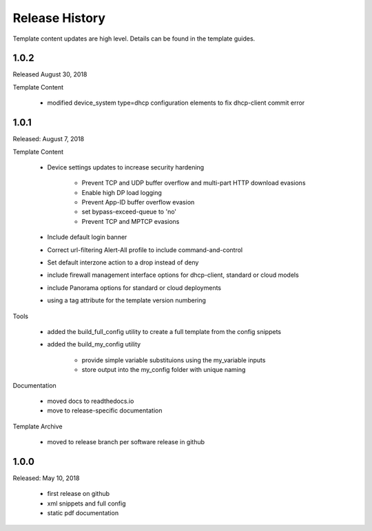 Release History
===============

Template content updates are high level. Details can be found in the template guides.


1.0.2
-----

Released August 30, 2018

Template Content

    + modified device_system type=dhcp configuration elements to fix dhcp-client commit error


1.0.1
-----

Released: August 7, 2018

Template Content

    + Device settings updates to increase security hardening

        * Prevent TCP and UDP buffer overflow and multi-part HTTP download evasions
        * Enable high DP load logging
        * Prevent App-ID buffer overflow evasion
        * set bypass-exceed-queue to 'no'
        * Prevent TCP and MPTCP evasions

    + Include default login banner

    + Correct url-filtering Alert-All profile to include command-and-control

    + Set default interzone action to a drop instead of deny

    + include firewall management interface options for dhcp-client, standard or cloud models

    + include Panorama options for standard or cloud deployments

    + using a tag attribute for the template version numbering

Tools

    + added the build_full_config utility to create a full template from the config snippets

    + added the build_my_config utility

        * provide simple variable substituions using the my_variable inputs
        * store output into the my_config folder with unique naming


Documentation

    + moved docs to readthedocs.io
    + move to release-specific documentation


Template Archive

    + moved to release branch per software release in github



1.0.0
-----

Released: May 10, 2018

    + first release on github
    + xml snippets and full config
    + static pdf documentation